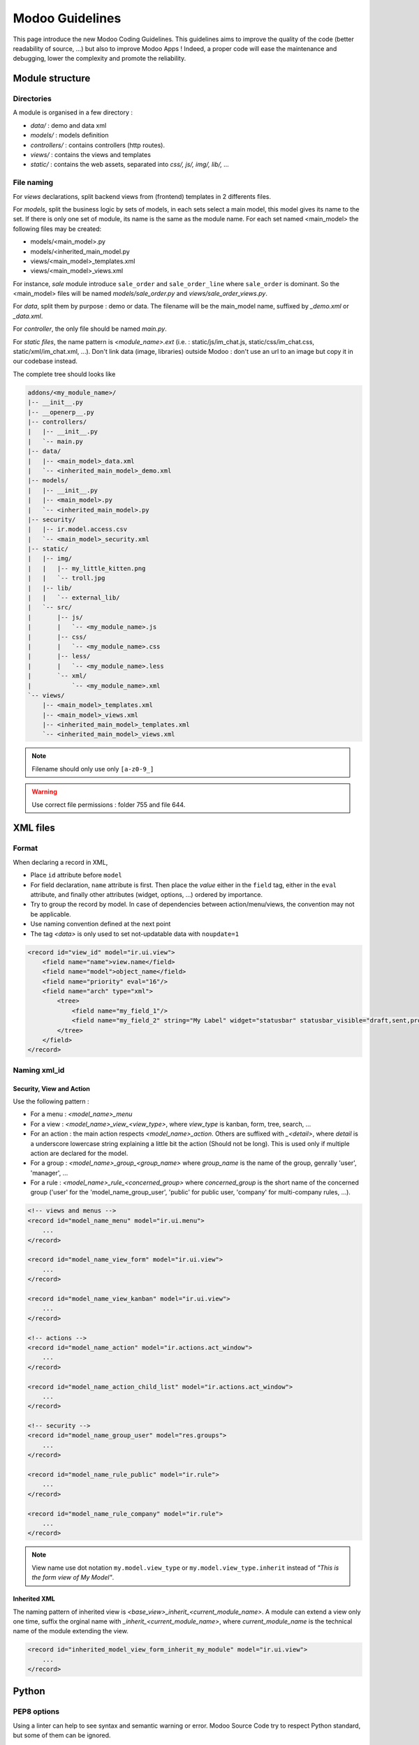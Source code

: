 .. highlight:: python

=================
Modoo Guidelines
=================

This page introduce the new Modoo Coding Guidelines. This guidelines
aims to improve the quality of the code (better readability of source,
...) but also to improve Modoo Apps ! Indeed, a proper code will ease
the maintenance and debugging, lower the complexity and promote the
reliability.

Module structure
================

Directories
------------
A module is organised in a few directory :

- *data/* : demo and data xml
- *models/* : models definition
- *controllers/* : contains controllers (http routes).
- *views/* : contains the views and templates
- *static/* : contains the web assets, separated into *css/, js/, img/, lib/, ...*

File naming
------------
For *views* declarations, split backend views from (frontend)
templates in 2 differents files.

For *models*, split the business logic by sets of models, in each sets
select a main model, this model gives its name to the set. If there is
only one set of module, its name is the same as the module name. For
each set named <main_model> the following files may be created:

- models/<main_model>.py
- models/<inherited_main_model.py
- views/<main_model>_templates.xml
- views/<main_model>_views.xml

For instance, *sale* module introduce ``sale_order`` and
``sale_order_line`` where ``sale_order`` is dominant. So the
<main_model> files will be named *models/sale_order.py* and
*views/sale_order_views.py*.


For *data*, split them by purpose : demo or data. The filename will be
the main_model name, suffixed by *_demo.xml* or *_data.xml*.

For *controller*, the only file should be named *main.py*.

For *static files*, the name pattern is *<module_name>.ext* (i.e. :
static/js/im_chat.js, static/css/im_chat.css, static/xml/im_chat.xml,
...). Don't link data (image, libraries) outside Modoo : don't use an
url to an image but copy it in our codebase instead.

The complete tree should looks like

.. code-block:: text

    addons/<my_module_name>/
    |-- __init__.py
    |-- __openerp__.py
    |-- controllers/
    |   |-- __init__.py
    |   `-- main.py
    |-- data/
    |   |-- <main_model>_data.xml
    |   `-- <inherited_main_model>_demo.xml
    |-- models/
    |   |-- __init__.py
    |   |-- <main_model>.py
    |   `-- <inherited_main_model>.py
    |-- security/
    |   |-- ir.model.access.csv
    |   `-- <main_model>_security.xml
    |-- static/
    |   |-- img/
    |   |   |-- my_little_kitten.png
    |   |   `-- troll.jpg
    |   |-- lib/
    |   |   `-- external_lib/
    |   `-- src/
    |       |-- js/
    |       |   `-- <my_module_name>.js
    |       |-- css/
    |       |   `-- <my_module_name>.css
    |       |-- less/
    |       |   `-- <my_module_name>.less
    |       `-- xml/
    |           `-- <my_module_name>.xml
    `-- views/
        |-- <main_model>_templates.xml
        |-- <main_model>_views.xml
        |-- <inherited_main_model>_templates.xml
        `-- <inherited_main_model>_views.xml


.. note:: Filename should only use only ``[a-z0-9_]``

.. warning:: Use correct file permissions : folder 755 and file 644.

XML files
=========

Format
------
When declaring a record in XML,

- Place ``id`` attribute before ``model``
- For field declaration, ``name`` attribute is first. Then place the
  *value* either in the ``field`` tag, either in the ``eval``
  attribute, and finally other attributes (widget, options, ...)
  ordered by importance.

- Try to group the record by model. In case of dependencies between
  action/menu/views, the convention may not be applicable.
- Use naming convention defined at the next point
- The tag *<data>* is only used to set not-updatable data with ``noupdate=1``

.. code-block:: xml

    <record id="view_id" model="ir.ui.view">
        <field name="name">view.name</field>
        <field name="model">object_name</field>
        <field name="priority" eval="16"/>
        <field name="arch" type="xml">
            <tree>
                <field name="my_field_1"/>
                <field name="my_field_2" string="My Label" widget="statusbar" statusbar_visible="draft,sent,progress,done" statusbar_colors='{"invoice_except":"red","waiting_date":"blue"}' />
            </tree>
        </field>
    </record>


Naming xml_id
-------------

Security, View and Action
~~~~~~~~~~~~~~~~~~~~~~~~~

Use the following pattern :

* For a menu : *<model_name>_menu*
* For a view : *<model_name>_view_<view_type>*, where *view_type* is kanban, form, tree, search, ...
* For an action : the main action respects *<model_name>_action*.
  Others are suffixed with *_<detail>*, where *detail* is a underscore
  lowercase string explaining a little bit the action (Should not be
  long). This is used only if multiple action are declared for the
  model.
* For a group : *<model_name>_group_<group_name>* where *group_name*
  is the name of the group, genrally 'user', 'manager', ...
* For a rule : *<model_name>_rule_<concerned_group>* where
  *concerned_group* is the short name of the concerned group ('user'
  for the 'model_name_group_user', 'public' for public user, 'company'
  for multi-company rules, ...).

.. code-block:: xml

    <!-- views and menus -->
    <record id="model_name_menu" model="ir.ui.menu">
        ...
    </record>

    <record id="model_name_view_form" model="ir.ui.view">
        ...
    </record>

    <record id="model_name_view_kanban" model="ir.ui.view">
        ...
    </record>

    <!-- actions -->
    <record id="model_name_action" model="ir.actions.act_window">
        ...
    </record>

    <record id="model_name_action_child_list" model="ir.actions.act_window">
        ...
    </record>

    <!-- security -->
    <record id="model_name_group_user" model="res.groups">
        ...
    </record>

    <record id="model_name_rule_public" model="ir.rule">
        ...
    </record>

    <record id="model_name_rule_company" model="ir.rule">
        ...
    </record>



.. note:: View name use dot notation ``my.model.view_type`` or ``my.model.view_type.inherit`` instead of *"This is the form view of My Model"*.


Inherited XML
~~~~~~~~~~~~~
The naming pattern of inherited view is *<base_view>_inherit_<current_module_name>*. A module can extend a view only one time, suffix the orginal name with *_inherit_<current_module_name>*, where *current_module_name* is the technical name of the module extending the view.


.. code-block:: xml

    <record id="inherited_model_view_form_inherit_my_module" model="ir.ui.view">
        ...
    </record>


Python
======

PEP8 options
------------

Using a linter can help to see syntax and semantic warning or error. Modoo Source Code try to respect Python standard, but some of them can be ignored.

- E501: line too long
- E301: expected 1 blank line, found 0
- E302: expected 2 blank lines, found 1
- E126: continuation line over-indented for hanging indent
- E123: closing bracket does not match indentation of opening bracket's line
- E127: continuation line over-indented for visual indent
- E128: continuation line under-indented for visual indent
- E265: block comment should start with '# '

Imports
-------
The imports are ordered as

#. Externals libs (One per line sorted and splitted in python stdlib)
#. Imports of ``openerp``
#. Imports from Modoo modules (rarely, and only if necessary)

Inside these 3 groups, the imported lines are alphabetically sorted.

.. code-block:: python

    # 1 : imports of python lib
    import base64
    import re
    import time
    # 2 :  imports of openerp
    import openerp
    from openerp import api, fields, models # alphabetically ordered
    from openerp.tools.safe_eval import safe_eval as eval
    from openerp.tools.translate import _
    # 3 :  imports from modoo modules
    from openerp.addons.website.models.website import slug
    from openerp.addons.web.controllers.main import login_redirect


Idioms
-------

- Prefer ``%`` over ``.format()``, prefer ``%(varname)`` instead of position (This is better for translation)
- Try to avoid generators and decorators
- Always favor *Readability* over *conciseness* or using the language features or idioms.
- Use list comprehension, dict comprehension, and basic manipulation using ``map``, ``filter``, ``sum``, ... They make the code easier to read.
- The same applies for recordset methods : use ``filtered``, ``mapped``, ``sorted``, ...
- Each python file should have ``# -*- coding: utf-8 -*-`` as first line
- Use the ``UserError`` defined in ``openerp.exceptions`` instead of overriding ``Warning``, or find a more appropriate exception in *exceptions.py*
- Document your code (docstring on methods, simple comments for the tricky part of the code)
- Use meaningful variable/class/method names



Symbols
-------

- Modoo Python Class : use camelcase for code in api v8, underscore lowercase notation for old api.

.. code-block:: python

    class AccountInvoice(models.Model):
        ...

    class account_invoice(osv.osv):
        ...

- Variable name :
    - use camelcase for model variable
    - use underscore lowercase notation for common variable.
    - since new API works with record or recordset instead of id list, don't suffix variable name with *_id* or *_ids* if they not contain id or list of id.

.. code-block:: python

    ResPartner = self.env['res.partner']
    partners = ResPartner.browse(ids)
    partner_id = partners[0].id

- ``One2Many`` and ``Many2Many`` fields should always have *_ids* as suffix (example: sale_order_line_ids)
- ``Many2One`` fields should have *_id* as suffix (example : partner_id, user_id, ...)
- Method conventions
    - Compute Field : the compute method pattern is *_compute_<field_name>*
    - Search method : the search method pattern is *_search_<field_name>*
    - Default method : the default method pattern is *_default_<field_name>*
    - Onchange method : the onchange method pattern is *_onchange_<field_name>*
    - Constraint method : the constraint method pattern is *_check_<constraint_name>*
    - Action method : an object action method is prefix with *action_*. Its decorator is ``@api.multi``, but since it use only one record, add ``self.ensure_one()`` at the beginning of the method.

- In a Model attribute order should be
    #. Private attributes (``_name``, ``_description``, ``_inherit``, ...)
    #. Default method and ``_default_get``
    #. Fields declarations
    #. Compute and search methods in the same order than field declaration
    #. Constrains methods (``@api.constrains``) and onchange methods (``@api.onchange``)
    #. CRUD methods (ORM overrides)
    #. Action methods
    #. And finally, other business methods.

.. code-block:: python

    class Event(models.Model):
        # Private attributes
        _name = 'event.event'
        _description = 'Event'

        # Default methods
        def _default_name(self):
            ...

        # Fields declaration
        name = fields.Char(string='Name', default=_default_name)
        seats_reserved = fields.Integer(oldname='register_current', string='Reserved Seats',
            store=True, readonly=True, compute='_compute_seats')
        seats_available = fields.Integer(oldname='register_avail', string='Available Seats',
            store=True, readonly=True, compute='_compute_seats')
        price = fields.Integer(string='Price')

        # compute and search fields, in the same order that fields declaration
        @api.multi
        @api.depends('seats_max', 'registration_ids.state', 'registration_ids.nb_register')
        def _compute_seats(self):
            ...

        # Constraints and onchanges
        @api.constrains('seats_max', 'seats_available')
        def _check_seats_limit(self):
            ...

        @api.onchange('date_begin')
        def _onchange_date_begin(self):
            ...

        # CRUD methods
        def create(self):
            ...

        # Action methods
        @api.multi
        def action_validate(self):
            self.ensure_one()
            ...

        # Business methods
        def mail_user_confirm(self):
            ...


Javascript and CSS
==================
**For javascript :**

- ``use strict;`` is recommended for all javascript files
- Use a linter (jshint, ...)
- Never add minified Javascript Libraries
- Use camelcase for class declaration

**For CSS :**

- Prefix all your class with *o_<module_name>* where *module_name* is the technical name of the module ('sale', 'im_chat', ...) or the main route reserved by the module (for website module mainly, i.e. : 'o_forum' for website_forum module). The only exception for this rule is the webclient : it simply use *o_* prefix.
- Avoid using id
- Use bootstrap native class
- Use underscore lowercase notation to name class

Git
===

Commit message
--------------

Prefix your commit with

- **[IMP]** for improvements
- **[FIX]** for bug fixes
- **[REF]** for refactoring
- **[ADD]** for adding new resources
- **[REM]** for removing of resources
- **[MERGE]** for merge commits (only for forward/back-port)
- **[CLA]** for signing the Modoo Individual Contributor License

Then, in the message itself, specify the part of the code impacted by your changes (module name, lib, transversal object, ...) and a description of the changes.

- Always put meaning full commit message: commit message should be
  self explanatory (long enough) including the name of the module that
  has been changed and the reason behind that change. Do not use
  single words like "bugfix" or "improvements".

- Avoid commits which simultaneously impacts lots of modules. Try to
  splits into different commits where impacted modules are different
  (It will be helpful when we are going to revert that module
  separately).

.. code-block:: text

    [FIX] website, website_mail: remove unused alert div, fixes look of input-group-btn
    Bootstrap's CSS depends on the input-group-btn
    element being the first/last child of its parent.
    This was not the case because of the invisible
    and useless alert.

    [IMP] fields: reduce memory footprint of list/set field attributes

    [REF] web: add module system to the web client
    This commit introduces a new module system for the javascript code.
    Instead of using global ...


.. note:: The long description try to explain the *why* not the
   *what*, the *what* can be seen in the diff

